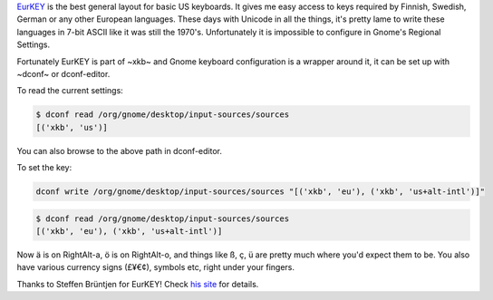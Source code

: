 .. title: Using EURKey in Gnome
.. slug: using-eurkey-in-gnome
.. date: 2016-08-21 16:07:23 UTC-07:00
.. tags: linux, gnome, desktop, keyboard
.. category: 
.. link: 
.. description: 
.. type: text

`EurKEY <http://eurkey.steffen.bruentjen.eu/start.html>`_ is the best general
layout for basic US keyboards. It gives me easy access to keys required by
Finnish, Swedish, German or any other European languages. These days with
Unicode in all the things, it's pretty lame to write these languages in 7-bit
ASCII like it was still the 1970's. Unfortunately it is impossible to configure
in Gnome's Regional Settings.

Fortunately EurKEY is part of ~xkb~ and Gnome keyboard configuration is a
wrapper around it, it can be set up with ~dconf~ or dconf-editor.

To read the current settings:

.. code:: sh
   
  $ dconf read /org/gnome/desktop/input-sources/sources
  [('xkb', 'us')]

You can also browse to the above path in dconf-editor.

To set the key:

.. code:: sh
   
  dconf write /org/gnome/desktop/input-sources/sources "[('xkb', 'eu'), ('xkb', 'us+alt-intl')]" 

.. code:: sh

   $ dconf read /org/gnome/desktop/input-sources/sources
   [('xkb', 'eu'), ('xkb', 'us+alt-intl')]

Now ä is on RightAlt-a, ö is on RightAlt-o, and things like ß, ç, ü are pretty much
where you'd expect them to be. You also have various currency signs (£¥€¢), symbols etc, right under your fingers.
          
Thanks to Steffen Brüntjen for EurKEY! Check `his site
<http://eurkey.steffen.bruentjen.eu/start.html>`_ for details.
